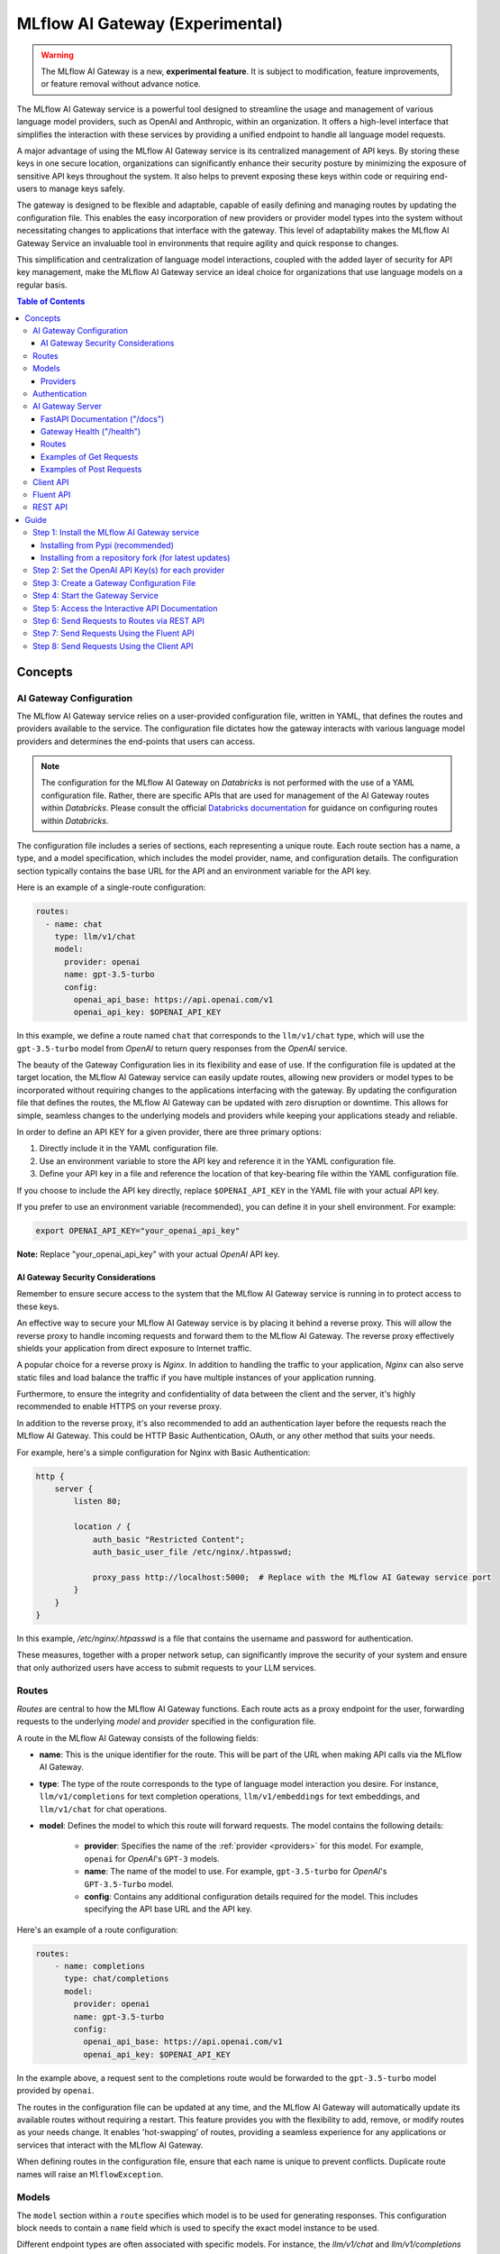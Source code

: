 .. _gateway:

================================
MLflow AI Gateway (Experimental)
================================

.. warning::

    The MLflow AI Gateway is a new, **experimental feature**. It is subject to modification, feature improvements, or feature removal without advance notice.

The MLflow AI Gateway service is a powerful tool designed to streamline the usage and management of
various language model providers, such as OpenAI and Anthropic, within an organization.
It offers a high-level interface that simplifies the interaction with these services by providing
a unified endpoint to handle all language model requests.

A major advantage of using the MLflow AI Gateway service is its centralized management of API keys.
By storing these keys in one secure location, organizations can significantly enhance their
security posture by minimizing the exposure of sensitive API keys throughout the system. It also
helps to prevent exposing these keys within code or requiring end-users to manage keys safely.

The gateway is designed to be flexible and adaptable, capable of easily defining and managing routes by updating the
configuration file. This enables the easy incorporation
of new providers or provider model types into the system without necessitating changes to
applications that interface with the gateway. This level of adaptability makes the MLflow AI Gateway
Service an invaluable tool in environments that require agility and quick response to changes.

This simplification and centralization of language model interactions, coupled with the added
layer of security for API key management, make the MLflow AI Gateway service an ideal choice for
organizations that use language models on a regular basis.

.. contents:: Table of Contents
  :local:
  :depth: 3

.. _gateway-concepts:

Concepts
========

AI Gateway Configuration
------------------------

The MLflow AI Gateway service relies on a user-provided configuration file, written in YAML,
that defines the routes and providers available to the service. The configuration file dictates
how the gateway interacts with various language model providers and determines the end-points that
users can access.

.. note::

    The configuration for the MLflow AI Gateway on `Databricks` is not performed with the use of a YAML configuration file. Rather, there are specific APIs that are used for management of the AI Gateway routes within `Databricks`.
    Please consult the official `Databricks documentation <https://docs.databricks.com/machine-learning/index.html>`_ for guidance on configuring routes within `Databricks`.

The configuration file includes a series of sections, each representing a unique route.
Each route section has a name, a type, and a model specification, which includes the model
provider, name, and configuration details. The configuration section typically contains the base
URL for the API and an environment variable for the API key.

Here is an example of a single-route configuration:

.. code-block:: yaml

    routes:
      - name: chat
        type: llm/v1/chat
        model:
          provider: openai
          name: gpt-3.5-turbo
          config:
            openai_api_base: https://api.openai.com/v1
            openai_api_key: $OPENAI_API_KEY


In this example, we define a route named ``chat`` that corresponds to the ``llm/v1/chat`` type, which
will use the ``gpt-3.5-turbo`` model from `OpenAI` to return query responses from the `OpenAI` service.

The beauty of the Gateway Configuration lies in its flexibility and ease of use.
If the configuration file is updated at the target location, the MLflow AI Gateway service can easily update
routes, allowing new providers or model types to be incorporated without requiring changes to
the applications interfacing with the gateway. By updating the configuration file that defines the routes,
the MLflow AI Gateway can be updated with zero disruption or downtime.
This allows for simple, seamless changes to the underlying models and providers while keeping
your applications steady and reliable.

In order to define an API KEY for a given provider, there are three primary options:

1. Directly include it in the YAML configuration file.
2. Use an environment variable to store the API key and reference it in the YAML configuration file.
3. Define your API key in a file and reference the location of that key-bearing file within the YAML configuration file.

If you choose to include the API key directly, replace ``$OPENAI_API_KEY`` in the YAML file with your
actual API key.

If you prefer to use an environment variable (recommended), you can define it in your shell
environment. For example:

.. code-block:: bash

     export OPENAI_API_KEY="your_openai_api_key"

**Note:** Replace "your_openai_api_key" with your actual `OpenAI` API key.

AI Gateway Security Considerations
~~~~~~~~~~~~~~~~~~~~~~~~~~~~~~~~~~
Remember to ensure secure access to the system that the MLflow AI Gateway service is running in to protect access to these keys.

An effective way to secure your MLflow AI Gateway service is by placing it behind a reverse proxy. This will allow the reverse proxy to handle incoming requests and forward them to the MLflow AI Gateway. The reverse proxy effectively shields your application from direct exposure to Internet traffic.

A popular choice for a reverse proxy is `Nginx`. In addition to handling the traffic to your application, `Nginx` can also serve static files and load balance the traffic if you have multiple instances of your application running.

Furthermore, to ensure the integrity and confidentiality of data between the client and the server, it's highly recommended to enable HTTPS on your reverse proxy.

In addition to the reverse proxy, it's also recommended to add an authentication layer before the requests reach the MLflow AI Gateway. This could be HTTP Basic Authentication, OAuth, or any other method that suits your needs.

For example, here's a simple configuration for Nginx with Basic Authentication:

.. code-block:: nginx

    http {
        server {
            listen 80;

            location / {
                auth_basic "Restricted Content";
                auth_basic_user_file /etc/nginx/.htpasswd;

                proxy_pass http://localhost:5000;  # Replace with the MLflow AI Gateway service port
            }
        }
    }

In this example, `/etc/nginx/.htpasswd` is a file that contains the username and password for authentication.

These measures, together with a proper network setup, can significantly improve the security of your system and ensure that only authorized users have access to submit requests to your LLM services.


Routes
------

`Routes` are central to how the MLflow AI Gateway functions. Each route acts as a proxy endpoint for the
user, forwarding requests to the underlying `model` and `provider` specified in the configuration file.

A route in the MLflow AI Gateway consists of the following fields:

* **name**: This is the unique identifier for the route. This will be part of the URL when making API calls via the MLflow AI Gateway.

* **type**: The type of the route corresponds to the type of language model interaction you desire. For instance, ``llm/v1/completions`` for text completion operations, ``llm/v1/embeddings`` for text embeddings, and ``llm/v1/chat`` for chat operations.

* **model**: Defines the model to which this route will forward requests. The model contains the following details:

    * **provider**: Specifies the name of the :ref:`provider <providers>` for this model. For example, ``openai`` for `OpenAI`'s ``GPT-3`` models.
    * **name**: The name of the model to use. For example, ``gpt-3.5-turbo`` for `OpenAI`'s ``GPT-3.5-Turbo`` model.
    * **config**: Contains any additional configuration details required for the model. This includes specifying the API base URL and the API key.

Here's an example of a route configuration:

.. code-block:: yaml

    routes:
        - name: completions
          type: chat/completions
          model:
            provider: openai
            name: gpt-3.5-turbo
            config:
              openai_api_base: https://api.openai.com/v1
              openai_api_key: $OPENAI_API_KEY

In the example above, a request sent to the completions route would be forwarded to the
``gpt-3.5-turbo`` model provided by ``openai``.

The routes in the configuration file can be updated at any time, and the MLflow AI Gateway will
automatically update its available routes without requiring a restart. This feature provides you
with the flexibility to add, remove, or modify routes as your needs change. It enables 'hot-swapping'
of routes, providing a seamless experience for any applications or services that interact with the MLflow AI Gateway.

When defining routes in the configuration file, ensure that each name is unique to prevent conflicts.
Duplicate route names will raise an ``MlflowException``.

Models
------

The ``model`` section within a ``route`` specifies which model is to be used for generating responses.
This configuration block needs to contain a ``name`` field which is used to specify the exact model instance to be used.

Different endpoint types are often associated with specific models.
For instance, the `llm/v1/chat` and `llm/v1/completions` endpoints are generally associated with
conversational models, while `llm/v1/embeddings` endpoints would typically be associated with
embedding or transformer models. The model you choose should be appropriate for the type of endpoint specified.

Here's an example of a model name configuration within a route:

.. code-block:: yaml

    routes:
      - name: embeddings
        type: llm/v1/embeddings
        model:
          provider: openai
          name: text-embedding-ada-002
          config:
            openai_api_base: https://api.openai.com/v1
            openai_api_key: $OPENAI_API_KEY


In the above configuration, ``text-embedding-ada-002`` is the model used for the embeddings endpoint.

When specifying a model, it is critical that the provider supports the model you are requesting.
For instance, ``openai`` as a provider supports models like ``text-embedding-ada-002``, but other providers
may not. If the model is not supported by the provider, the MLflow AI Gateway will return an HTTP 4xx error 
when trying to route requests to that model.

.. important::

    Always check the latest documentation of the specified provider to ensure that the model you want
    to use is supported for the type of endpoint you're configuring.

Remember, the model you choose directly affects the results of the responses you'll get from the
API calls. Therefore, choose a model that fits your use-case requirements. For instance,
for generating conversational responses, you would typically choose a chat model.
Conversely, for generating embeddings of text, you would choose an embedding model.

.. _providers:

Providers
~~~~~~~~~
The MLflow AI Gateway is designed to support a variety of model providers.
A provider represents the source of the machine learning models, such as OpenAI, Anthropic, and so on.
Each provider has its specific characteristics and configurations that are encapsulated within the model part of a route in the MLflow AI Gateway.

Supported Provider Models
^^^^^^^^^^^^^^^^^^^^^^^^^
The table below presents a non-exhaustive list of models and a corresponding route type within the MLflow AI Gateway.
With the rapid development of LLMs, there is no guarantee that this list will be up to date at all times. However, the associations listed
below can be used as a helpful guide when configuring a given route for any newly released model types as they become available with a given provider.

.. list-table::
   :header-rows: 1

   * - Route Type
     - Provider
     - Model Examples
     - Supported
   * - llm/v1/completions
     - OpenAI
     - gpt-3.5-turbo, gpt-4
     - ✓
   * - llm/v1/completions
     - Anthropic
     - claude-1, claude-1.3-100k
     - ✓
   * - llm/v1/completions
     - Cohere
     - command, command-light-nightly
     - ✓
   * - llm/v1/chat
     - OpenAI
     - gpt-3.5-turbo, gpt-4
     - ✓
   * - llm/v1/chat
     - Anthropic
     -
     - ✗
   * - llm/v1/chat
     - Cohere
     -
     - ✗
   * - llm/v1/embeddings
     - OpenAI
     - text-embedding-ada-002
     - ✓
   * - llm/v1/embeddings
     - Anthropic
     -
     - ✗
   * - llm/v1/embeddings
     - Cohere
     - embed-english-v2.0, embed-multilingual-v2.0
     - ✓


Within each model block in the configuration file, the provider field is used to specify the name
of the provider for that model. This is a string value that needs to correspond to a provider the MLflow AI Gateway supports.

Here's an example of a provider configuration within a route:

.. code-block:: yaml

    routes:
        - name: chat
          type: llm/v1/chat
          model:
            provider: openai
            name: gpt-4
            config:
              openai_api_base: https://api.openai.com/v1
              openai_api_key: $OPENAI_API_KEY

In the above configuration, ``openai`` is the `provider` for the model.

As of now, the MLflow AI Gateway supports the following providers:

* **openai**: This is used for models offered by `OpenAI <https://platform.openai.com/>`_.
* **anthropic**: This is used for models offered by `Anthropic <https://docs.anthropic.com/claude/docs>`_.
* **cohere**: This is used for models offered by `Cohere <https://docs.cohere.com/docs>`_.

More providers are being added continually. Check the latest version of the MLflow AI Gateway Docs for the
most up-to-date list of supported providers.

Remember, the provider you specify must be one that the MLflow AI Gateway supports. If the provider
is not supported, the Gateway will return an error when trying to route requests to that provider.

Authentication
--------------

In many organizations, managing API keys can be a cumbersome and error-prone task. With a high number
of users, sharing keys becomes a security risk and individual key management can become overwhelming.
The MLflow AI Gateway helps mitigate these issues by centrally managing the keys and allowing users to
access the service without ever needing to handle API keys directly.

Here's a brief overview of how the authentication process works:

* **Key Management**: As an administrator, you'll set up the MLflow AI Gateway and input your API keys (as environment variables or directly into the configuration files). The Gateway securely stores these keys and uses them to authenticate requests with the service provider.

* **User Access**: Instead of providing individual API keys to every user in your organization, you'll give them access to the MLflow AI Gateway. Users then send their requests directly to the Gateway, which acts as a proxy to the service provider.

* **Request Handling**: When a user sends a request to the MLflow AI Gateway, it takes the request, adds the necessary authentication (using the API keys it manages), and forwards the request to the correct provider (as specified in the configuration files).

* **Response Forwarding**: The Gateway receives the response from the provider and then sends this response back to the user.

By centralizing key management, the MLflow AI Gateway dramatically reduces the risk of keys being
lost, misused, or accessed by unauthorized individuals. This approach also simplifies the process
for end users - they no longer need to worry about managing API keys and can instead focus on
making requests and working with the responses.

This centralized system allows you to change providers or models easily. If you need
to switch models or update API keys, you can do so in a central location without requiring any
changes from your end users. This makes the MLflow AI Gateway a robust and versatile solution for
API key management and service integration within your organization.

AI Gateway Server
-----------------
For some users, it might be preferable to interface directly with the MLflow AI Gateway server using the REST API.
This provides flexibility and allows for a broader range of interactions that may not be covered by the ``client`` or ``fluent`` APIs.

FastAPI Documentation ("/docs")
~~~~~~~~~~~~~~~~~~~~~~~~~~~~~~~

FastAPI, the framework used for building the MLflow AI Gateway, provides an automatic interactive API
documentation interface, which is accessible at the "/docs" endpoint (e.g., "http://my.gateway:9000/docs").
This interactive interface is very handy for exploring and testing the available API endpoints.

As a convenience, accessing the root URL (e.g., "http://my.gateway:9000") redirects to this "/docs" endpoint.

Gateway Health ("/health")
~~~~~~~~~~~~~~~~~~~~~~~~~~
The "/health" endpoint (e.g., "http://my.gateway:9000/health") is used for health checking the
Gateway Server. It returns a 200 OK HTTP response if the server is running and healthy.
This endpoint is particularly useful for monitoring and alerting systems that check service health.

Routes
~~~~~~
Routes are the core functionality of the MLflow AI Gateway. They're the conduits through which requests
are routed to specific models, and their configurations provide flexibility to the AI Gateway.

The Routes API provides a suite of endpoints for interacting with the routes configured on the Gateway Server:

* ``GET /gateway/routes/{route_name}``: This endpoint returns the configuration for the specified route. Replace {route_name} with the name of the route you wish to retrieve.

* ``GET /gateway/routes``: This endpoint returns a list of all configured routes on the Gateway Server.

* ``POST /gateway/routes/{route_name}``: This endpoint is used to submit a query to a specific route. Replace {route_name} with the name of the route you wish to query. The request payload must include the data to be passed to the model. This will depend on the specific model, and should match the structure detailed in the route configuration.

Using these endpoints, you can interact directly with the Gateway Server from any platform or language
that supports HTTP, providing a powerful and flexible way to leverage the functionality of the MLflow AI Gateway.

Examples of Get Requests
~~~~~~~~~~~~~~~~~~~~~~~~
You can use the GET requests to retrieve information about the routes. The routes endpoint is
located at "/gateway/routes". You can retrieve information about all routes or a specific route by
appending the route name to the end of the URL.

Get all routes:

.. code-block:: bash

    curl -X GET http://my.gateway:9000/gateway/routes

This command will return a JSON object containing all routes currently configured on the Gateway Server.


If you know the name of the route you're interested in, you can append it to the routes endpoint.
For example, to get information about the route named ``completions``, you would use the following command:

.. code-block:: bash

    curl -X GET http://my.gateway:9000/gateway/routes/completions

This command will return a JSON object with the configuration details for the completions route.

Examples of Post Requests
~~~~~~~~~~~~~~~~~~~~~~~~~
You can use the POST request to send a query to a specific route.
To send a query to a specific route, append the route name to the routes endpoint, and include the
data to be sent in the body of the request. The structure of this data will depend on the specific model the route is configured for.

For instance, to send a query to the completions route, you might use the following command:

.. code-block:: bash

    curl -X POST -H "Content-Type: application/json" -d '{"prompt": "It is a truth universally acknowledged"}' http://my.gateway:9000/gateway/routes/completions

This will return a JSON object with the response from the completions model, which is usually the continuation of the text provided as a prompt.

**Note:** Please remember to replace "http://my.gateway:9000" with the URL of your actual Gateway Server.

Client API
----------

``MLflowGatewayClient`` is the user-facing client API that is used to interact with the MLflow AI Gateway.
It abstracts the HTTP requests to the Gateway via a simple, easy-to-use Python API. With this API, you
can send requests to the various routes defined in the Gateway and receive responses without
worrying about the HTTP protocol or API key management.

To use the ``MLflowGatewayClient`` API, see the below examples for the available API methods:

1. Initialization

.. code-block:: python

    from mlflowgateway import MlflowGatewayClient

    gateway_client = MlflowGatewayClient("http://my.gateway:8888")

2. Getting information about a particular route: ``get_route(name: str)``

The ``get_route`` method returns a serialized representation of the ``Route`` data structure.
This provides information about the ``name`` and ``type``, as well as the model details for the requested route endpoint.

Sensitive configuration data from the server configuration file is not returned.

.. code-block:: python

    route_info = gateway_client.get_route("completions")
    print(route_info)


3. Listing all configured routes on the Gateway: ``search_routes()``

The ``search_routes`` method returns a list of all configured and initialized ``Route`` data for the MLflow AI Gateway server.

.. code-block:: python

    routes = gateway_client.search_routes()
    for route in routes:
        print(route)

Sensitive configuration data from the server configuration file is not returned.

.. note::
    The ``search_routes()`` method has a ``search_filter`` argument that provides no search functionality currently. Entering a value into this call will raise an ``MlflowException``.
    Search functionality will be implemented at a later date.

4. Querying a particular route: ``query(route: str, data: Dict[str, Any]) -> Dict[str, Any]``

The ``query`` method submits a query to a configured provider route.
The data structure you send in the query depends on the route.

Here are examples for the "completions", "chat", and "embeddings" routes:

* ``Completions``

.. code-block:: python

    response = gateway_client.query("completions", {"prompt": "It's one small step for"})
    print(response)

* ``Chat``

.. code-block:: python

    response = gateway_client.query(
        "chat", {"messages": [{"role": "user", "content": "Tell me a joke about rabbits"}]}
    )
    print(response)

* ``Embeddings``

.. code-block:: python

    response = gateway_client.query(
        "embeddings", {"texts": ["It was the best of times", "It was the worst of times"]}
    )
    print(response)

Further route types will be added in the future.

These examples cover the public methods in the ``MlflowGatewayClient`` class, each demonstrating the method's function and usage.

Fluent API
----------
The ``fluent`` API is designed to provide a user-friendly interface for interacting with the MLflow AI Gateway.
It's a higher-level abstraction over the ``MlflowGatewayClient``, simplifying common operations and interactions with the Gateway.

The ``fluent`` API includes functions such as ``get_route()``, ``search_routes()``, and ``query()``, each providing a simplified means of interact with the AI Gateway.

* ``get_route(name: str) -> Route``: This function allows users to retrieve a specific ``route`` configuration from the MLflow AI Gateway service.

* ``search_routes(search_filter: Optional[str] = None) -> List[Route]``: This function provides the ability to fetch all the routes from the Gateway service. The search filter is not functional currently and the function returns all the routes irrespective of the filter. If an argument is passed, an exception will be thrown to warn of this current lack of functionality.

* ``query(route: str, data)``: This function makes it easy to send a ``query`` to a configured service through a named route on the Gateway Server. It handles the specifics of interfacing with the underlying ``MlflowGatewayClient`` and the configured ``route``, providing a simpler way to issue requests and get responses.

With the ``fluent`` API, working with the MLflow AI Gateway is as easy as making a function call.
It provides a cleaner, more Pythonic way of interacting with the Gateway service, freeing you to
focus on what's really important: getting the results you need from model services.

For the ``fluent`` API, here are some examples:

1. Set the Gateway uri: ``set_gateway_uri(gateway_uri: str) -> None``:

Before using the Fluent API, the gateway uri must be set.

.. code-block:: python

    from mlflow.gateway import set_gateway_uri

    set_gateway_uri(gateway_uri="http://my.gateway:7000")

2. Get information about a route by name: ``get_route(name: str) -> Route``:

The ``get_route`` function fetches a route's configuration data by its name from the Gateway service,
returning the route's ``name``, ``type``, as well as information about the ``model``: the ``name`` and ``provider``.

Sensitive configuration data from the server configuration file is not returned.

.. code-block:: python

    from mlflow.gateway import get_route

    route_info = get_route("completions")
    print(route_info)

3. List all configured routes: ``search_routes(search_filter: Optional[str] = None) -> List[Route]``:

The search_routes function fetches a list of ``routes`` from the Gateway service.
Note: As of now, the search functionality isn't implemented. The function will return all routes if no filter is provided.

Sensitive configuration data from the server configuration file is not returned.

.. code-block:: python

    from mlflow.gateway import search_routes

    routes = search_routes()
    for route in routes:
        print(route)

4. Issue a query to a given route: ``query(route: str, data: Dict[str, Any]) -> Dict[str, Any]``

The query function interfaces with a configured route name and returns the response from the provider
in a standardized format. The data structure you send in the query depends on the route.
Here are examples for "completions", "chat", and "embeddings" routes:

* ``Completions``

.. code-block:: python

    from mlflow.gateway import query

    response = query("completions", {"prompt": "It's one small step for"})
    print(response)


* ``Chat``

.. code-block:: python

    from mlflow.gateway import query

    response = query(
        "chat", {"messages": [{"role": "user", "content": "Tell me a joke about rabbits"}]}
    )
    print(response)


* ``Embeddings``

.. code-block:: python

    from mlflow.gateway import query

    response = query(
        "embeddings", {"texts": ["It was the best of times", "It was the worst of times"]}
    )
    print(response)


These examples cover the main functions in the ``fluent`` API, each demonstrating the function's usage and purpose.

REST API
--------
The REST API allows you to send HTTP requests directly to the MLflow AI Gateway server. This is useful if you're not using Python or if you prefer to interact with the Gateway using HTTP directly.

Here are some examples for how you might use curl to interact with the Gateway:

1. Getting information about a particular route: /routes/{name}
This endpoint returns a serialized representation of the Route data structure.
This provides information about the name and type, as well as the model details for the requested route endpoint.

Sensitive configuration data from the server configuration file is not returned.

.. code-block:: bash

    curl -X GET http://my.gateway:8888/routes/embeddings

2. Listing all configured routes on the Gateway: /routes

This endpoint returns a list of all configured and initialized Route data for the MLflow AI Gateway server.

.. code-block:: bash

    curl -X GET http://my.gateway:8888/routes

Sensitive configuration data from the server configuration file is not returned.

3. Querying a particular route: /query/{route}
This endpoint allows you to submit a query to a configured provider route. The data structure you send in the query depends on the route. Here are examples for the "completions", "chat", and "embeddings" routes:

* ``Completions``

.. code-block:: bash

    curl -X POST http://my.gateway:8888/query/completions -H "Content-Type: application/json" -d '{"prompt": "Describe the probability distribution of first generation decay chain fission byproducts from a pressurized water nuclear reactor that uses 70% U-235 and 30% U-238"}'

* ``Chat``

.. code-block:: bash

    curl -X POST http://my.gateway:8888/query/chat -H "Content-Type: application/json" -d '{"messages": [{"role": "user", "content": "Can you write a limerick about orange flavored popsicles?"}]}'

* ``Embeddings``

.. code-block:: bash

    curl -X POST http://my.gateway:8888/query/embeddings -H "Content-Type: application/json" -d '{"texts": ["I'd like to return my shipment of beanie babies, please", "Can I please speak to a human now?"]}'

These examples cover the primary ways you might interact with the MLflow AI Gateway via its REST API.

**Note:** Please remember to replace "http://my.gateway:8888" with the URL of your actual MLflow AI Gateway Server.

.. _gateway-guide:

Guide
=====

The following guide will assist you in getting up and running, using a 3-route configuration to
OpenAI services for chat, completions, and embeddings.

Step 1: Install the MLflow AI Gateway service
---------------------------------------------
First, you need to install the MLflow AI Gateway service on your machine. You can do this using pip from PyPI or from the MLflow repository.

Installing from Pypi (recommended)
~~~~~~~~~~~~~~~~~~~~~~~~~~~~~~~~~~

.. code-block:: sh

    pip install 'mlflow[gateway]'


Installing from a repository fork (for latest updates)
~~~~~~~~~~~~~~~~~~~~~~~~~~~~~~~~~~~~~~~~~~~~~~~~~~~~~~

.. code-block:: sh

    pip install -e '.[gateway]'


Step 2: Set the OpenAI API Key(s) for each provider
---------------------------------------------------
The Gateway service needs to communicate with the OpenAI API. To do this, it requires an API key.
You can create an API key from the OpenAI dashboard.

For this example, we're only connecting with OpenAI. If there are additional providers within the
configuration, these keys will need to be set as well.

Once you have the key, you can set it as an environment variable in your terminal:

.. code-block:: sh

    export OPENAI_API_KEY=your_api_key_here

This sets a temporary session-based environment variable. For production use cases, it is advisable
to store this key in the ``.bashrc`` or ``.zshrc`` files so that the key doesn't have to be re-entered upon
system restart.

Step 3: Create a Gateway Configuration File
-------------------------------------------
Next, you need to create a Gateway configuration file. This is a YAML file where you specify the
routes that the Gateway service should expose. Let's create a file with three routes using OpenAI as a provider: completions, chat, and embeddings.

.. code-block:: yaml

    routes:
      - name: completions
        type: llm/v1/completions
        model:
          provider: openai
          name: gpt-3.5-turbo
          config:
            openai_api_base: https://api.openai.com/v1
            openai_api_key: $OPENAI_API_KEY

      - name: chat
        type: llm/v1/chat
        model:
          provider: openai
          name: gpt-3.5-turbo
          config:
            openai_api_base: https://api.openai.com/v1
            openai_api_key: $OPENAI_API_KEY

      - name: embeddings
        type: llm/v1/embeddings
        model:
          provider: openai
          name: text-embedding-ada-002
          config:
            openai_api_base: https://api.openai.com/v1
            openai_api_key: $OPENAI_API_KEY

Save this file to a location on the system that is going to be running the MLflow AI Gateway server.

Step 4: Start the Gateway Service
---------------------------------
You're now ready to start the Gateway service!

Use the ``MLflow AI Gateway start`` command and specify the path to your configuration file:

.. code-block:: sh

    MLflow AI Gateway start --config-path config.yaml --port {port} --host {host} --workers {worker count}

If you do not specify the host, a localhost address will be used.

If you do not specify the port, port 5000 will be used.

The worker count for gunicorn defaults to 2 workers.

Step 5: Access the Interactive API Documentation
------------------------------------------------
The MLflow AI Gateway service provides an interactive API documentation endpoint that you can use to explore
and test the exposed routes. Navigate to ``http://{host}:{port}/`` (or ``http://{host}:{port}/docs``) in your browser to access it.

The docs endpoint allow for direct interaction with the routes and permits submitting actual requests to the
provider services by click on the "try it now" option within the endpoint definition entry.

Step 6: Send Requests to Routes via REST API
--------------------------------------------
You can now send requests to the exposed routes. Here's an example of how to send a request using Python:

**Note:** Replace "http://localhost:5000/gateway/routes/completions" with the URL of your Gateway service and
the route you want to send a request to. You can replace completions with chat or embeddings to send requests to those routes.

.. code-block:: python

    import requests

    data = {
        "prompt": "Is this a test?",
    }

    response = requests.post(
        "http://localhost:5000/gateway/routes/completions",
        json=data,
    )

    print(response.json())

The response printed to ``stdout`` will be:

.. code-block:: python

    {
        "candidates": [
            {
                "message": {"role": "assistant", "content": "\n\nYes, this is a test."},
                "metadata": {"finish_reason": "stop"},
            }
        ],
        "metadata": {
            "input_tokens": 13,
            "output_tokens": 7,
            "total_tokens": 20,
            "model": "gpt-3.5-turbo-0301",
            "route_type": "llm/v1/chat",
        },
    }


Step 7: Send Requests Using the Fluent API
------------------------------------------

Here's an example of how to send a chat request using the ``fluent`` API:

.. code-block:: python

    from mlflow.gateway import query, set_gateway_uri

    set_gateway_uri(gateway_uri="http://localhost:5000")

    response = query(
        "chat",
        {"messages": [{"role": "user", "content": "What is the best day of the week?"}]},
    )

    print(response)

**Note:** Remember to change the uri definition to the actual uri of your Gateway server.

The returned response will be in this data structure (the actual content and token values will likely be different):

.. code-block:: python

    {
        "candidates": [
            {
                "message": {
                    "role": "assistant",
                    "content": "\n\nIt's hard to say what the best day of the week is.",
                },
                "metadata": {"finish_reason": "stop"},
            }
        ],
        "metadata": {
            "input_tokens": 13,
            "output_tokens": 15,
            "total_tokens": 28,
            "model": "gpt-3.5-turbo-0301",
            "route_type": "llm/v1/chat",
        },
    }


Step 8: Send Requests Using the Client API
------------------------------------------
Here's an example of how to send a completions request using the ``MlflowGatewayClient`` API:

.. code-block:: python

    from mlflow.gateway.client import MlflowGatewayClient

    client = MlflowGatewayClient(gateway_uri="http://localhost:5000")

    response = client.query(
        "completions_route", {"prompt": "Why don't we ever tell secrets on a farm?"}
    )

    print(response)

**Note:** Remember to change the uri definition to the actual uri of your Gateway server.

The response to this will have the following structure (and not necessarily the same continuation text):

.. code-block:: python

    {
        "candidates": [
            {
                "text": "\n\nBecause the potatoes have eyes, the corn has ears, and the beans stalk.",
                "metadata": {"finish_reason": "stop"},
            }
        ],
        "metadata": {
            "input_tokens": 10,
            "output_tokens": 13,
            "total_tokens": 23,
            "model": "gpt-3.5-turbo-0301",
            "route_type": "llm/v1/completions",
        },
    }
